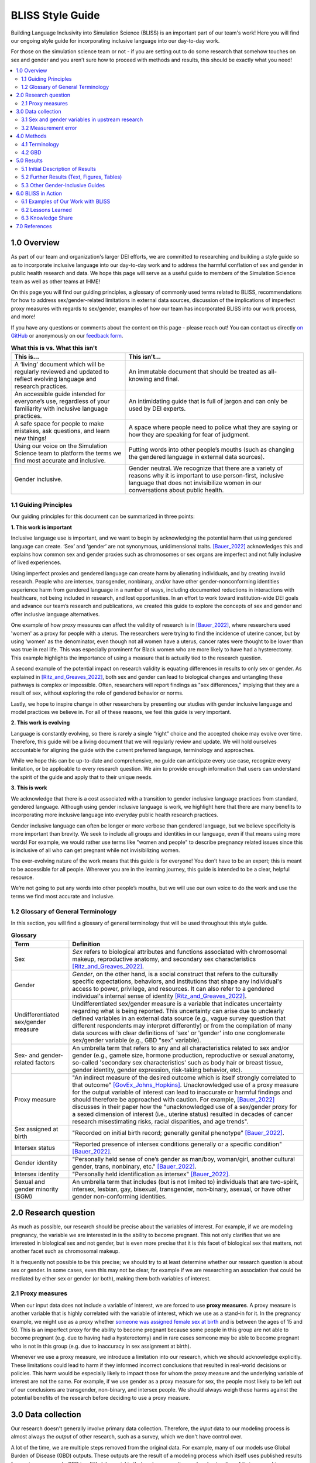 ..
  Section title decorators for this document:

  ==============
  Document Title
  ==============

  Section Level 1 (#.0)
  +++++++++++++++++++++
  
  Section Level 2 (#.#)
  ---------------------

  Section Level 3 (#.#.#)
  ~~~~~~~~~~~~~~~~~~~~~~~

  Section Level 4
  ^^^^^^^^^^^^^^^

  Section Level 5
  '''''''''''''''

  The depth of each section level is determined by the order in which each
  decorator is encountered below. If you need an even deeper section level, just
  choose a new decorator symbol from the list here:
  https://docutils.sourceforge.io/docs/ref/rst/restructuredtext.html#sections
  And then add it to the list of decorators above.


.. _bliss:

==================
BLISS Style Guide
==================

Building Language Inclusivity into Simulation Science (BLISS) is an important part of
our team's work! Here you will find our ongoing style guide for incorporating inclusive 
language into our day-to-day work.

For those on the simulation science team or not - if you are setting out to do some research 
that somehow touches on sex and gender and  you aren’t sure how to proceed with methods and 
results, this should be exactly what you need!

.. contents::
  :local:

1.0 Overview 
++++++++++++
As part of our team and organization's larger DEI efforts, we are committed to researching
and building a style guide so as to incorporate inclusive language into our day-to-day work
and to address the harmful conflation of sex and gender in public health research and data. 
We hope this page will serve as a useful guide to members of the Simulation Science team as
well as other teams at IHME!

.. image:: inclusion_icon.png

On this page you will find our guiding principles, a glossary of commonly used terms related
to BLISS, recommendations for how to address sex/gender-related limitations in external data
sources, discussion of the implications of imperfect proxy measures with regards to sex/gender,
examples of how our team has incorporated BLISS into our work process, and more! 

If you have any questions or comments about the content on this page - please reach out! You can
contact us directly `on GitHub <https://github.com/ihmeuw/vivarium_research/issues?q=is%3Aopen+is%3Aissue+label%3Abliss>`_ or anonymously 
on our `feedback form <https://docs.google.com/forms/d/e/1FAIpQLSeCED9TFQsH-1u4QkFxJvno4WaEDz6h9rhJeyFlAlqyG7MAJg/viewform>`_.  

.. list-table:: **What this is vs. What this isn't**
   :header-rows: 1

   * - This is...
     - This isn't...
   * - A ‘living’ document which will be regularly reviewed and updated to reflect evolving language and research practices. 
     - An immutable document that should be treated as all-knowing and final.
   * - An accessible guide intended for everyone’s use, regardless of your familiarity with inclusive language practices. 
     - An intimidating guide that is full of jargon and can only be used by DEI experts. 
   * - A safe space for people to make mistakes, ask questions, and learn new things! 
     - A space where people need to police what they are saying or how they are speaking for fear of judgment.
   * - Using our voice on the Simulation Science team to platform the terms we find most accurate and inclusive. 
     - Putting words into other people’s mouths (such as changing the gendered language in external data sources). 
   * - Gender inclusive.  
     - Gender neutral. We recognize that there are a variety of reasons why it is important to use person-first, inclusive language that does not invisibilize women in our conversations about public health. 


1.1 Guiding Principles
----------------------

Our guiding principles for this document can be summarized in three points:  

**1. This work is important**

Inclusive language use is important, and we want to begin by acknowledging the 
potential harm that using gendered language can create. ‘Sex’ and ‘gender’ are 
not synonymous, unidimensional traits. [Bauer_2022]_ acknowledges this and explains 
how common sex and gender proxies such as chromosomes or sex organs are imperfect 
and not fully inclusive of lived experiences.  

Using imperfect proxies and gendered language can create harm by alienating individuals, and by 
creating invalid research. People who are intersex, transgender, nonbinary, and/or 
have other gender-nonconforming identities experience harm from gendered language in a 
number of ways, including documented reductions in interactions 
with healthcare, not being included in research, and lost 
opportunities. In an effort to work toward institution-wide DEI goals and 
advance our team’s research and publications, we created this guide to explore the 
concepts of sex and gender and offer inclusive language alternatives.  

One example of how proxy measures can affect the validity of research is in [Bauer_2022]_, 
where researchers used 'women' as a proxy for people with a uterus. The researchers were 
trying to find the incidence of uterine cancer, but by using 'women' as the denominator, 
even though not all women have a uterus, cancer rates were thought to be lower than was true 
in real life. This was especially prominent for Black women who are more likely to have had 
a hysterectomy. This example highlights the importance of using a measure that is actually 
tied to the research question.  

A second example of the potential impact on research validity is equating differences in 
results to only sex or gender. As explained in [Ritz_and_Greaves_2022]_, both sex and gender 
can lead to biological changes and untangling these pathways is complex or impossible. Often, 
researchers will report findings as "sex differences," implying that they are a result of sex, 
without exploring the role of gendered behavior or norms. 

Lastly, we hope to inspire change in other researchers by presenting our studies with gender 
inclusive language and model practices we believe in. For all of these reasons, we feel this 
guide is very important.  

**2. This work is evolving**

Language is constantly evolving, so there is rarely a single “right” choice and the accepted 
choice may evolve over time. Therefore, this guide will be a living document that we will 
regularly review and update. We will hold ourselves accountable for aligning the guide with 
the current preferred language, terminology and approaches.  

While we hope this can be up-to-date and comprehensive, no guide can anticipate every use case, 
recognize every limitation, or be applicable to every research question. We aim to provide enough 
information that users can understand the spirit of the guide and apply that to their unique needs.  

**3. This is work**

We acknowledge that there is a cost associated with a transition to gender inclusive language 
practices from standard, gendered language. Although using gender inclusive language is work, 
we highlight here that there are many benefits to incorporating more inclusive language into 
everyday public health research practices.  

Gender inclusive language can often be longer or more verbose than gendered language, but we 
believe specificity is more important than brevity. We seek to include all groups and identities 
in our language, even if that means using more words! For example, we would rather use terms like 
"women and people" to describe pregnancy related issues since this is inclusive of all who can get 
pregnant while not invisibilizing women.

The ever-evolving nature of the work means that this guide is for everyone! You don’t have to be 
an expert; this is meant to be accessible for all people. Wherever you are in the learning 
journey, this guide is intended to be a clear, helpful resource.  

We’re not going to put any words into other people’s mouths, but we will use our own voice to do 
the work and use the terms we find most accurate and inclusive.  

1.2 Glossary of General Terminology
-----------------------------------
In this section, you will find a glossary of general terminology that will be used 
throughout this style guide. 


.. list-table:: **Glossary**
   :header-rows: 1

   * - Term
     - Definition
   * - Sex
     - *Sex* refers to biological attributes and functions associated with chromosomal makeup, 
       reproductive anatomy, and secondary sex characteristics [Ritz_and_Greaves_2022]_.
   * - Gender
     - *Gender*, on the other hand, is a social construct that refers to the culturally specific 
       expectations, behaviors, and institutions that shape any individual's access to power, 
       privilege, and resources. It can also refer to a gendered individual's internal sense of 
       identity [Ritz_and_Greaves_2022]_.
   * - Undifferentiated sex/gender measure
     - Undifferentiated sex/gender measure is a variable that indicates uncertainty 
       regarding what is being reported. This uncertainty can arise  due to unclearly defined variables 
       in an external data source (e.g., vague survey question that different respondents may interpret differently) 
       or from the compilation of many data sources with clear definitions of 'sex' or 'gender' into one 
       conglomerate sex/gender variable (e.g., GBD "sex" variable).
   * - Sex- and gender-related factors
     - An umbrella term that refers to any and all characteristics related to sex and/or gender (e.g., 
       gamete size, hormone production, reproductive or sexual anatomy, so-called 'secondary sex
       characteristics' such as body hair or breast tissue, gender identity, gender expression, risk-taking behavior, etc). 
   * - Proxy measure
     - "An indirect measure of the desired outcome which is itself strongly correlated to that outcome" [GovEx_Johns_Hopkins]_.
       Unacknowledged use of a proxy measure for the output variable of interest can lead to inaccurate
       or harmful findings and should therefore be approached with caution. For example, [Bauer_2022]_
       discusses in their paper how the "unacknowledged use of a sex/gender proxy for a sexed dimension of interest
       (i.e., uterine status) resulted in decades of cancer research misestimating risks, racial disparities,
       and age trends".
   * - Sex assigned at birth
     - "Recorded on initial birth record; generally genital phenotype" [Bauer_2022]_.
   * - Intersex status
     - "Reported presence of intersex conditions generally or a specific condition" [Bauer_2022]_. 
   * - Gender identity
     - "Personally held sense of one’s gender as man/boy, woman/girl, another cultural gender, 
       trans, nonbinary, etc." [Bauer_2022]_.
   * - Intersex identity
     - "Personally held identification as intersex" [Bauer_2022]_.
   * - Sexual and gender minority (SGM) 
     - An umbrella term that includes (but is not limited to) individuals that are two-spirit, 
       intersex, lesbian, gay, bisexual, transgender, non-binary, asexual, or have other gender 
       non-conforming identities.

.. todo::

   Include visual of 'Do's and Don'ts!


2.0 Research question
+++++++++++++++++++++

As much as possible, our research should be precise about the variables of interest.
For example, if we are modeling pregnancy, the variable we are interested in is the
ability to become pregnant.
This not only clarifies that we are interested in biological sex and not gender, but is even
more precise that it is this facet of biological sex that matters,
not another facet such as chromosomal makeup.

It is frequently not possible to be this precise;
we should try to at least determine whether our research question is about sex or gender.
In some cases, even this may not be clear, for example if we are researching an
association that could be mediated by either sex or gender (or both), making them both
variables of interest.

2.1 Proxy measures
------------------

When our input data does not include a variable of interest, we are forced to use
**proxy measures**.
A proxy measure is another variable that is highly correlated with the variable of interest,
which we use as a stand-in for it.
In the pregnancy example, we might use as a proxy whether `someone was assigned female sex at birth <https://en.wikipedia.org/wiki/Sex_assignment>`_
and is between the ages of 15 and 50.
This is an imperfect proxy for the ability to become pregnant because some people in this group
are not able to become pregnant (e.g. due to having had a hysterectomy) and in rare cases
someone may be able to become pregnant who is not in this group (e.g. due to inaccuracy in sex assignment at birth).

Whenever we use a proxy measure, we introduce a limitation into our research,
which we should acknowledge explicitly.
These limitations could lead to harm if they informed incorrect conclusions that
resulted in real-world decisions or policies.
This harm would be especially likely to impact those for whom the proxy measure and the
underlying variable of interest are not the same.
For example, if we use gender as a proxy measure for sex,
the people most likely to be left out of our conclusions are transgender, non-binary,
and intersex people.
We should always weigh these harms against the potential benefits of the research
before deciding to use a proxy measure.

3.0 Data collection
+++++++++++++++++++

Our research doesn't generally involve primary data collection.
Therefore, the *input* data to our modeling process is almost always
the *output* of other research, such as a survey, which we don't have
control over.

A lot of the time, we are multiple steps removed from the original data.
For example, many of our models use Global Burden of Disease (GBD) outputs.
These outputs are the result of a modeling process which itself
uses published results from primary research.
GBD is a little bit special in that we have a pretty good understanding of
its inner workings; see the GBD-specific section below.

Frequently, upstream research does not report sex and/or gender in ways that
reflect the difference between, and complexity of, those concepts.
Since we are stuck with whatever is reported, we have to decide
both how to use the variables reported in our analysis, and how to acknowledge
the limitations introduced to our research by these issues in our
research outputs (presentations, reports, etc).

3.1 Sex and gender variables in upstream research 
-------------------------------------------------

**We should not take the names of sex or gender variables in input data at
face value.**
Due to prevalent misunderstandings of sex and gender as distinct and complex concepts,
these variables are very likely to be mislabeled.

Instead, we should trace these variables back to their source when it is
feasible to do so.
For example, if we are using data from a survey, we should find the actual survey
questions asked to respondents.

Sometimes, doing this investigation will make it clear that the variable
is an accurate reflection of either sex or gender.
In fact, it may be an even more precise measure, such as the presence of a Y chromosome
(a characteristic that is one facet of biological sex) or gender *identity* (as opposed
to expression).
Unfortunately, however, the most common outcome of this investigation will be to find
that sex and gender were conflated and/or restricted to a binary.
For example, a survey question that simply asks "are you male or female?" may be
interpreted by some respondents as asking about sex and by other respondents as asking
about gender.
Non-binary people who interpret it as a gender question, and intersex people who interpret
it as a sex question, will not see themselves represented in the answer choices.
They may not respond at all, or they may inaccurately choose one of the
binary categories.

When it is not feasible to trace a sex or gender variable back to its source,
either because we are many steps removed from the original data or because
there is a lack of public documentation about a data source,
**we should assume that it is a non-differentiated sex/gender measure,**
unless there are clear signs of effort to construct a valid sex/gender measure.
Unfortunately, given current research practices, it is most common that a single binary variable
labeled either "gender" or "sex" actually represents a non-differentiated sex/gender measure.

3.2 Measurement error
---------------------

In the evaluation of sex and/or gender as a variable in an epidemiologic study, error in
the measurement of these variables can lead to bias in study results. Measurement error
may be introduced through researchers assuming participants' gender rather than self-reporting,
or not asking questions in a way that allows participants to accurately report their sex
and/or gender.

In situations where sex and/or gender are being treated as an exposure variable relative to
some outcome (for instance, in a research question such as "what influence does sex have on
a given outcome?"), measurement error will bias the measure of effect, and the direction of 
the bias depends on whether or not the measurement error is differential or non-differential
with respect to the outcome. Each case is described below:

- Non-differential measurement error of the exposure is when the amount of exposure 
  misclassification does not vary by outcome level. In this case, the measure of effect of the
  exposure on the outcome will be biased towards the null.

- Differential measurement error of the exposure occurs when the amount of exposure 
  misclassification varies by the outcome level. For instance, a study design in which gender was
  ascertained from recorded sex in medical records for lung cancer cases, but was self-reported
  among control participants is likely to have differential rates of measurement error of gender
  by case versus control status. In this situation, the measure of effect of the exposure on the 
  outcome may be biased upwards or downwards.

In either case, measurement error of sex and/or gender can lead to biased results and care 
should be taken to minimize error in measuring these variables (as for all variables!) to 
minimize bias in study results. When we are using data published by others, it is important
to consider how results may be affected by potential measurement error and dicuss any
relevant limitations accordingly.

4.0 Methods 
+++++++++++

4.1 Terminology
---------------

When we determine that a variable in an input data source reflects something different
than the name it was given by the upstream researchers, we should use the more
accurate terminology wherever possible, even when talking specifically about that
data source.

The only exception to this is that we should unambiguously state, somewhere in our
research outputs, the variable name we used from the input data file.
This should only need to be mentioned once.
This promotes clarity and reproducibility by ensuring that readers can find the
data we used.

For example, the first time we mentioned the sex/gender variable of the National Health and Nutrition Examination Survey (NHANES)
in the appendix of the VEHSS diabetic retinopathy paper: [VEHSS_DR]_

.. pull-quote::

  NHANES data report a variable named “gender,” but... [description of limitations]

  As such, this variable is best understood as a
  non-differentiated sex/gender measure, a proxy measure for both sex and gender that does
  not directly measure either.
  Hereafter, we refer to this variable as “sex/gender” to reflect
  this limitation.

Because we are deviating from the language of the upstream research authors, it is
a good idea to (concisely) justify why we think the original authors' language was inaccurate.
In the NHANES example, the full first sentence of the above quote was:

.. pull-quote::
  NHANES data report a variable named “gender,” but this reflects a survey question, “Is
  {NAME} male or female?,” which only allowed binary responses, was only asked by the
  interviewer if they hadn't already assumed the gender of the respondent, and could be
  interpreted as asking about biological sex.

4.2 GBD
-------

.. todo::
  Describe the best methodology/terminology for working with the "sex" variable from GBD

5.0 Results
+++++++++++

As mentioned above, before beginning our research, we should determine the variables
of interest: the facets of gender and/or sex that we expect to be most directly associated with
our outcome.
If it isn't possible to narrow this down or distinguish what might be important, we can consider
all gender- and sex-related factors to be variables of interest.

When we present our findings, we have two goals:

* Accurately convey what associations we are looking for, and what the causal structures might be.
  We should strive to be as precise as possible, and not rely on "common sense"
  to indicate which gender- and sex-related factors are related to a health outcome.
  Despite prevailing belief that sex affects gender but not vice versa, there is
  strong evidence for causal influence in both directions. [Ritz_and_Greaves_2022]_ [Springer_2012]_
  Even when we do think that a sex-related factor is most proximal to our outcome,
  we should still mention that some of its impact could be mediated through
  gender factors and that it is difficult to disentangle these.
* Highlight data limitations around sex and gender measures.
  We don't want our inclusive language to give the impression that we are able to make accurate
  conclusions about sexual and gender minority populations when the data prevents us from doing this.
  Furthermore, drawing attention to the problems with how almost every data source currently
  captures sex and/or gender raises awareness that changes need to be made in primary data collection.

In this section, we make some suggestions about language to use in external
communications when discussing findings (papers, talks, etc).

5.1 Initial Description of Results
----------------------------------

Before the first time a gender- or sex-related result is presented,
we should:

- Name the gender- and sex-related factors our result pertains to, if clear.
  If unclear (which is most of the time), call out the difficulty of disentangling factors
  from each other, to prevent readers from jumping to the conclusion that it's always
  biological factors that are important.
- Acknowledge data limitations and proxy measures used.
- Call for better data to be collected.

Let's consider the example of reporting a result about pregnancy.
In this case, while gender-related factors could play a role in e.g. pregnancy outcomes,
the sex- or gender-related factor with the most direct relevance is clearly the ability
to become pregnant.
In this case, we might say:

.. pull-quote::

  In health research on pregnancy, it is important to identify the group
  of people who can become pregnant.
  Typically, a proxy measure of "women of reproductive age" is constructed for
  this purpose, combining some indicator of female sex or gender with an age restriction
  such as 15-49 years.
  This measure does not account for infertility, for example by including people who
  have had hysterectomies.
  Additionally, when it is defined in a way that conflates sex with gender,
  it will be highly inaccurate among transgender people and other gender minority populations.

  To be more precise and inclusive in our language, we define our population of interest as
  women and birthing people of reproductive age (WBPRA): people ages 15-49 who were assigned
  female sex at birth.
  Note that this definition retains the limitation about infertility.

  Sex assigned at birth was not measured in any of our data sources,
  so we used proxy measures for this attribute.
  Notably, <source> and <source> only provided undifferentiated sex/gender measures,
  making it unclear how our conclusions generalize to transgender people and other gender minority populations.
  Due to these issues, our results are among WBPRA according to imperfect proxy measures.
  To address these limitations, data would need to be collected using more robust measures
  of sex- and gender-related factors. [Bauer_2017]_ [Nielsen_2021]_ [ABS_2021]_ [National_Academies_2022]_

On the other hand, if we were doing descriptive epidemiology and didn't have even an educated
guess of what specific sex- and gender-related factors could be associated with our outcome:

.. pull-quote::

  Sex and gender are multi-dimensional concepts.
  Collectively, they span a number of biological (sex-related) and sociocultural
  (gender-related) factors which are highly correlated and causally entangled with one other. [Bauer_2022]_ [Springer_2012]_
  Frequently in health research, differences are attributed wholly to sex-related factors, when
  in fact gender-related factors also play a part in those differences. [Ritz_and_Greaves_2022]_ [Springer_2012]_
  For example, gender-associated behaviors such as care-seeking and risk-taking can influence
  health outcomes,
  and structural or interpersonal sexism or cisnormativity can influence the quality of preventive health
  care received.
  Since prevalence of <outcome> could be influenced by sex- and/or gender-related factors,
  an ideal analysis would report prevalence by multiple of these factors.

  However, each data source used in this study reported only a single sex or gender variable,
  and many of these were binary as well as undifferentiated.
  Therefore, we have used each of these variables as proxies for the entire group of
  sex- and gender-related factors, and are only able to report prevalence in "male" and "female"
  groups.
  It is unclear how our conclusions would generalize to transgender people and other gender minority
  populations.
  To address these limitations, data would need to be collected using more robust measures
  of sex- and gender-related factors. [Bauer_2017]_ [Nielsen_2021]_ [ABS_2021]_ [National_Academies_2022]_

.. todo::

  Reference 'measurement error' section again here.

5.2 Further Results (Text, Figures, Tables)
-------------------------------------------

Of course, it is not possible to include a long explanation each and every time sex- or
gender-related concepts are referenced.
After an initial, comprehensive description, we have to switch to some kind of shorthand.

The most important things to keep in mind when choosing this shorthand are:

- If the full term includes both sex and gender, both should appear in it in some way
  -- using only one or the other invites the reader to jump to conclusions.
- Likewise, we should not use the basic terms "males" and "females" or "men" and "women"
  when we are reporting a concept that is more complex than correctly-measured sex or gender alone.
- If the full term includes an acknowledgement that results are based on proxy measures,
  that should be preserved, or at least nodded to, in the shorthand.

.. todo::

  Give concrete recommendations for shorthand in common situations (e.g. proxy for all sex- and gender-related factors)

To continue the two examples from the previous section, the pregnancy example might use this shorthand:

.. pull-quote::
  
  ... our results are among WBPRA according to imperfect proxy measures,
  henceforth "proxy WBPRA."

  ... the fertility rate was 14 per 1,000 person-years among proxy WBPRA ...

while the descriptive epidemiology example might use this:

.. pull-quote:: 

  ... we estimate that prevalence was 7.8% among people with a "male" proxy value for sex- and gender-related factors ...

.. todo::
  This should be shorter!


5.3 Other Gender-Inclusive Guides
---------------------------------

- DEI Research Guide
- Design team guidelines for discussing gender, sex, and sexuality
- Gates Foundation
- World Health Organization


6.0 BLISS in Action 
+++++++++++++++++++

Our team has been able to implement these BLISS guidelines in our own work. 
Here we chronicle guides, papers and presentations that include BLISS best 
practices, as well as some lessons learned. 

6.1 Examples of Our Work with BLISS
-----------------------------------

#. A `BLISS guide for Topics Concerning Pregnancy <https://uwnetid.sharepoint.com/:w:/r/sites/ihme_simulation_science_team/_layouts/15/Doc.aspx?sourcedoc=%7B3E09642A-1A84-4D63-8690-EDA98E611295%7D&file=202204_Gender%20Neutral%20Language%20for%20Topics%20concerning%20Pregnancy.docx&action=default&mobileredirect=true>`_. This includes recommendations on gender inclusive language that can be used for topics of pregnancy and child birth. 
#. A presentation about IV iron at the `Institute of Disease Modeling symposium <https://uwnetid.sharepoint.com/:p:/r/sites/ihme_simulation_science_team/_layouts/15/Doc.aspx?sourcedoc=%7B141E4585-6A1B-414C-8DDE-2F075FEB1667%7D&file=20230501_IDM_Symposium_DRAFT_v0.2.pptx&action=edit&mobileredirect=true>`_. This presentation included many of the terms from our pregnancy guide implemented in practice.
#. A paper on the `prevalence of diabetic retinopathy <https://jamanetwork.com/journals/jamaophthalmology/article-abstract/2806093>`_ that includes a "nondifferentiated sex and gender measure" for data analysis and helpful explanation of what that means with respect to the specific primary data sources used. 



6.2 Lessons Learned
-------------------

- Most people are willing and even enthusiastic about improving language to be more gender inclusive! 
- Changing language requires an explanation. It is important to explain the new language, why it is important and what it means.
- In situations where using gender-inclusive language changes established practices or definitions in the field (e.g., maternal mortality is a commonly understood term), we must take extra care to not confuse our audience and ensure all are able to understand and benefit from our work. 
- As secondary data analyzers, we are limited by the data we can find and the information included about its collection. As much as we want to, it it often impossible to decide if a variable represents sex or gender or who in a dataset might be being missed, or misclassified. 
- Acknowledging these limitations and considering their impact is an important part of this work. 


.. image:: safe_space_icon.png

6.3 Knowledge Share
-------------------

.. todo::
  
  Fill in this section with recommended papers on different topics so that if people are looking for references, they can easily find them. (e.g., this paper about pregnancy in transmasculine people: https://bmcpregnancychildbirth.biomedcentral.com/articles/10.1186/s12884-020-03166-6)

  Topics include: pregnancy, biological sex ... ?

.. list-table:: **Recommended papers on sex and/or gender-related topics**
   :header-rows: 1

   * - You want to know more about...
     - So we recommend you check out... 
   * - How to be inclusive in pregnancy-related research
     - 
   * - How sex and gender are multidimensional and interrelated
     - 
   * - How to build an inclusive survey questionnaire
     - 



7.0 References
++++++++++++++

.. [VEHSS_DR] Lundeen EA, Burke-Conte Z, Rein DB, et al. Prevalence of Diabetic Retinopathy in the US in 2021. JAMA Ophthalmol. Published online June 15, 2023. doi:10.1001/jamaophthalmol.2023.2289, `online version <https://jamanetwork.com/journals/jamaophthalmology/fullarticle/2806093>`_

.. [Bauer_2022]
    `Sex and Gender Multidimensionality in Epidemiologic Research.` American Journal of Epidemiology, Oxford University Press, 30 September 2022, https://academic.oup.com/aje/article/192/1/122/6747669. 

.. [Ritz_and_Greaves_2022]
    `Transcending the Male-Female Binary in Biomedical Research: Constellations, Heterogeneity, and Mechanism When Considering Sex and Gender.` International Journal of Environmental Research and Public Health, 30 March 2022, https://www.mdpi.com/1660-4601/19/7/4083.

.. [GovEx_Johns_Hopkins]
    https://centerforgov.gitbooks.io/benchmarking/content/

.. [Springer_2012]
  `Beyond a catalogue of differences: A theoretical frame and good practice guidelines for researching sex/gender in human health.` Social Science & Medicine, June 2012, https://doi.org/10.1016/j.socscimed.2011.05.033

.. [Bauer_2017]
  Bauer GR, Braimoh J, Scheim AI, Dharma C (2017) Transgender-inclusive measures of sex/gender for population surveys: Mixed-methods evaluation and recommendations. PLoS ONE 12(5): e0178043. https://doi.org/10.1371/journal.pone.0178043

.. [Nielsen_2021]
  Nielsen, M.W., Stefanick, M.L., Peragine, D. et al. Gender-related variables for health research. Biol Sex Differ 12, 23 (2021). https://doi.org/10.1186/s13293-021-00366-3

.. [ABS_2021]
  Standard for Sex, Gender, Variations of Sex Characteristics and Sexual Orientation Variables. Australian Bureau of Statistics. https://www.abs.gov.au/statistics/standards/standard-sex-gender-variations-sex-characteristics-and-sexual-orientation-variables/latest-release

.. [National_Academies_2022]
  Measuring Sex, Gender Identity, and Sexual Orientation. National Academies of Sciences, Engineering, and Medicine. https://nap.nationalacademies.org/catalog/26424/measuring-sex-gender-identity-and-sexual-orientation
